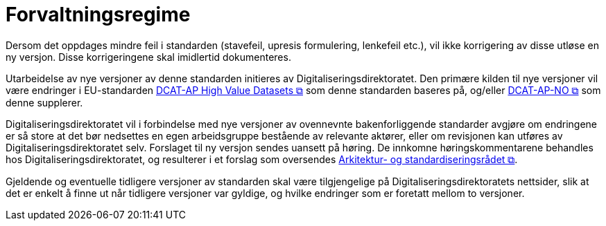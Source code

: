 = Forvaltningsregime [[Forvaltningsregime]]

Dersom det oppdages mindre feil i standarden (stavefeil, upresis formulering, lenkefeil etc.), vil ikke
korrigering av disse utløse en ny versjon. Disse korrigeringene skal imidlertid dokumenteres.

Utarbeidelse av nye versjoner av denne standarden initieres av Digitaliseringsdirektoratet. Den primære kilden til nye versjoner vil være endringer i EU-standarden https://semiceu.github.io/DCAT-AP/releases/2.2.0-hvd/[DCAT-AP High Value Datasets &#x29C9;, window="_blank", role="ext-link"] som denne standarden baseres på, og/eller https://data.norge.no/specification/dcat-ap-no[DCAT-AP-NO &#x29C9;, window="_blank", role="ext-link"] som denne supplerer. 

Digitaliseringsdirektoratet vil i forbindelse med nye versjoner av ovennevnte bakenforliggende standarder avgjøre om endringene er så store at det bør nedsettes en egen arbeidsgruppe bestående av relevante aktører, eller om revisjonen kan utføres av Digitaliseringsdirektoratet selv. Forslaget til ny versjon sendes uansett på høring. De innkomne høringskommentarene behandles hos Digitaliseringsdirektoratet, og resulterer i et forslag som oversendes https://www.digdir.no/standarder/arkitektur-og-standardiseringsradet/3918[Arkitektur- og standardiseringsrådet &#x29C9;, window="_blank", role="ext-link"].

Gjeldende og eventuelle tidligere versjoner av standarden skal være tilgjengelige på Digitaliseringsdirektoratets nettsider, slik at det er enkelt å finne ut når tidligere versjoner var gyldige, og hvilke endringer som er foretatt mellom to versjoner.
